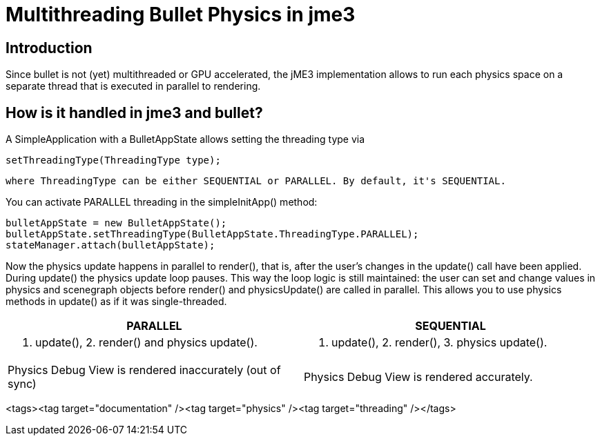 

= Multithreading Bullet Physics in jme3


== Introduction

Since bullet is not (yet) multithreaded or GPU accelerated, the jME3 implementation allows to run each physics space on a separate thread that is executed in parallel to rendering.



== How is it handled in jme3 and bullet?

A SimpleApplication with a BulletAppState allows setting the threading type via 


[source]

----
setThreadingType(ThreadingType type);
----

 where ThreadingType can be either SEQUENTIAL or PARALLEL. By default, it's SEQUENTIAL.


You can activate PARALLEL threading in the simpleInitApp() method:


[source,java]

----
bulletAppState = new BulletAppState();
bulletAppState.setThreadingType(BulletAppState.ThreadingType.PARALLEL);
stateManager.attach(bulletAppState);
----

Now the physics update happens in parallel to render(), that is, after the user's changes in the update() call have been applied. During update() the physics update loop pauses. This way the loop logic is still maintained: the user can set and change values in physics and scenegraph objects before render() and physicsUpdate() are called in parallel. This allows you to use physics methods in update() as if it was single-threaded.

[cols="2", options="header"]
|===

a|PARALLEL
a|SEQUENTIAL

a|1. update(), 2. render() and physics update().
<a|1. update(), 2. render(), 3. physics update().  

a|Physics Debug View is rendered inaccurately (out of sync)
a|Physics Debug View is rendered accurately.

|===



<tags><tag target="documentation" /><tag target="physics" /><tag target="threading" /></tags>
